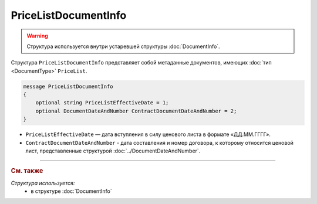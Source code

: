 PriceListDocumentInfo
=====================

.. warning::
	Структура используется внутри устаревшей структуры :doc:`DocumentInfo`.

Структура ``PriceListDocumentInfo`` представляет собой метаданные документов, имеющих :doc:`тип <DocumentType>` ``PriceList``.

.. code-block:: protobuf

    message PriceListDocumentInfo
    {
        optional string PriceListEffectiveDate = 1;
        optional DocumentDateAndNumber ContractDocumentDateAndNumber = 2;
    }

- ``PriceListEffectiveDate`` — дата вступления в силу ценового листа в формате «ДД.ММ.ГГГГ».
- ``ContractDocumentDateAndNumber`` - дата составления и номер договора, к которому относится ценовой лист, представленные структурой :doc:`../DocumentDateAndNumber`.

----

.. rubric:: См. также

*Структура используется:*
	- в структуре :doc:`DocumentInfo`